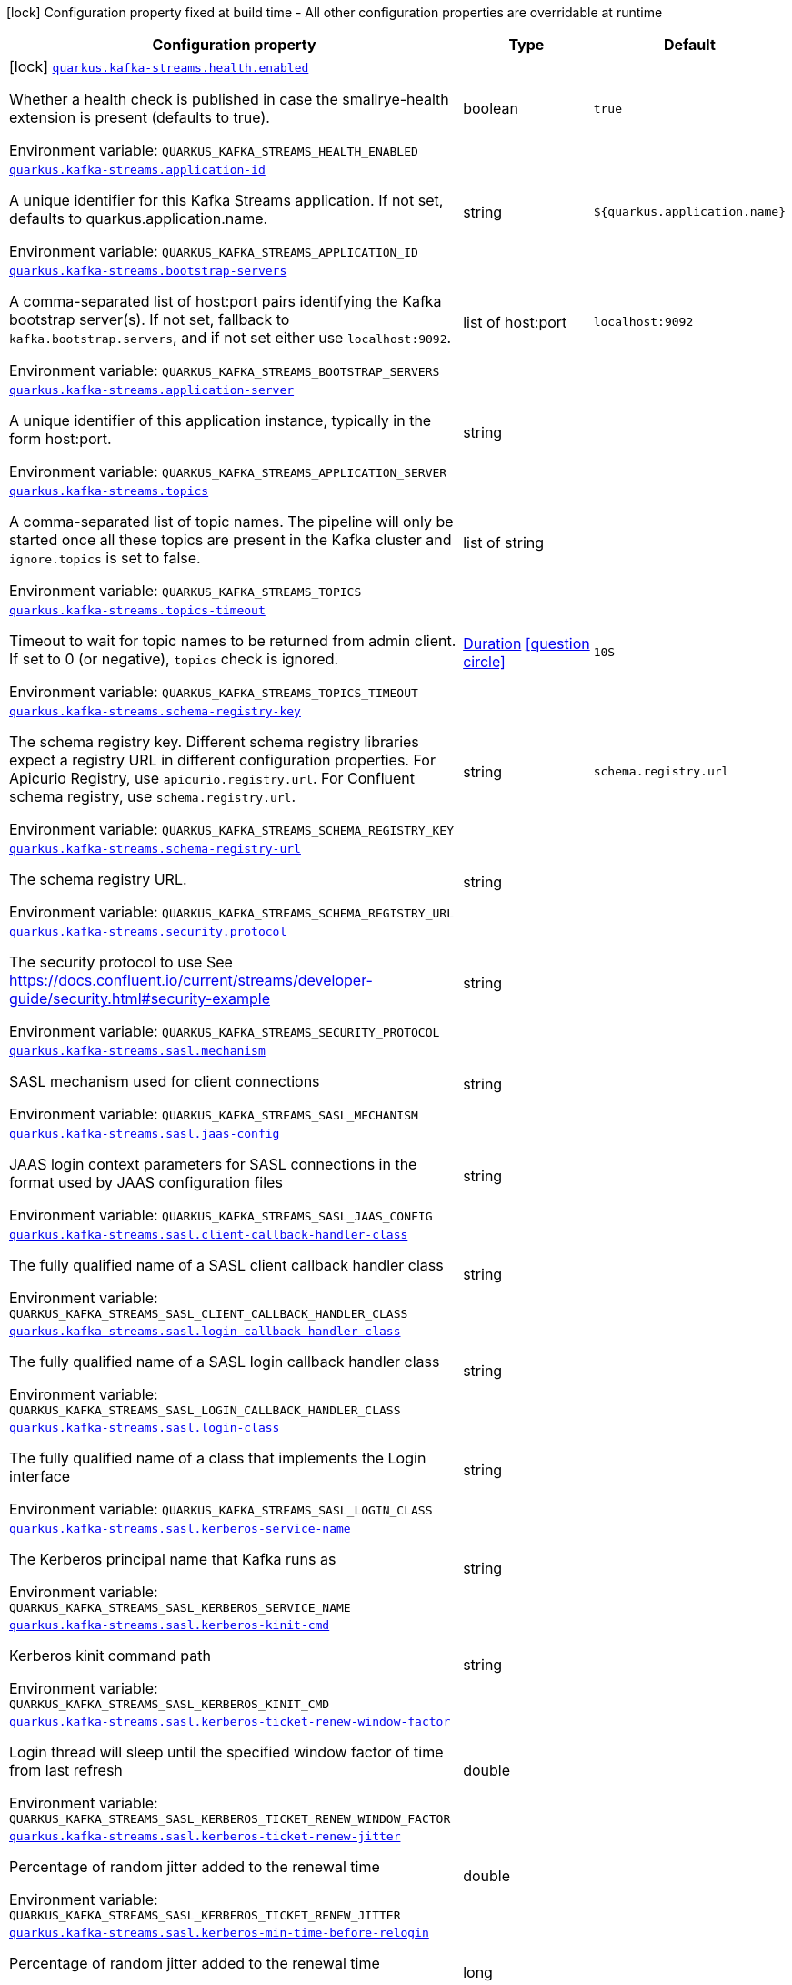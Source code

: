[.configuration-legend]
icon:lock[title=Fixed at build time] Configuration property fixed at build time - All other configuration properties are overridable at runtime
[.configuration-reference.searchable, cols="80,.^10,.^10"]
|===

h|[.header-title]##Configuration property##
h|Type
h|Default

a|icon:lock[title=Fixed at build time] [[quarkus-kafka-streams_quarkus-kafka-streams-health-enabled]] [.property-path]##link:#quarkus-kafka-streams_quarkus-kafka-streams-health-enabled[`quarkus.kafka-streams.health.enabled`]##
ifdef::add-copy-button-to-config-props[]
config_property_copy_button:+++quarkus.kafka-streams.health.enabled+++[]
endif::add-copy-button-to-config-props[]


[.description]
--
Whether a health check is published in case the smallrye-health extension is present (defaults to true).


ifdef::add-copy-button-to-env-var[]
Environment variable: env_var_with_copy_button:+++QUARKUS_KAFKA_STREAMS_HEALTH_ENABLED+++[]
endif::add-copy-button-to-env-var[]
ifndef::add-copy-button-to-env-var[]
Environment variable: `+++QUARKUS_KAFKA_STREAMS_HEALTH_ENABLED+++`
endif::add-copy-button-to-env-var[]
--
|boolean
|`true`

a| [[quarkus-kafka-streams_quarkus-kafka-streams-application-id]] [.property-path]##link:#quarkus-kafka-streams_quarkus-kafka-streams-application-id[`quarkus.kafka-streams.application-id`]##
ifdef::add-copy-button-to-config-props[]
config_property_copy_button:+++quarkus.kafka-streams.application-id+++[]
endif::add-copy-button-to-config-props[]


[.description]
--
A unique identifier for this Kafka Streams application. If not set, defaults to quarkus.application.name.


ifdef::add-copy-button-to-env-var[]
Environment variable: env_var_with_copy_button:+++QUARKUS_KAFKA_STREAMS_APPLICATION_ID+++[]
endif::add-copy-button-to-env-var[]
ifndef::add-copy-button-to-env-var[]
Environment variable: `+++QUARKUS_KAFKA_STREAMS_APPLICATION_ID+++`
endif::add-copy-button-to-env-var[]
--
|string
|`${quarkus.application.name}`

a| [[quarkus-kafka-streams_quarkus-kafka-streams-bootstrap-servers]] [.property-path]##link:#quarkus-kafka-streams_quarkus-kafka-streams-bootstrap-servers[`quarkus.kafka-streams.bootstrap-servers`]##
ifdef::add-copy-button-to-config-props[]
config_property_copy_button:+++quarkus.kafka-streams.bootstrap-servers+++[]
endif::add-copy-button-to-config-props[]


[.description]
--
A comma-separated list of host:port pairs identifying the Kafka bootstrap server(s). If not set, fallback to `kafka.bootstrap.servers`, and if not set either use `localhost:9092`.


ifdef::add-copy-button-to-env-var[]
Environment variable: env_var_with_copy_button:+++QUARKUS_KAFKA_STREAMS_BOOTSTRAP_SERVERS+++[]
endif::add-copy-button-to-env-var[]
ifndef::add-copy-button-to-env-var[]
Environment variable: `+++QUARKUS_KAFKA_STREAMS_BOOTSTRAP_SERVERS+++`
endif::add-copy-button-to-env-var[]
--
|list of host:port
|`localhost:9092`

a| [[quarkus-kafka-streams_quarkus-kafka-streams-application-server]] [.property-path]##link:#quarkus-kafka-streams_quarkus-kafka-streams-application-server[`quarkus.kafka-streams.application-server`]##
ifdef::add-copy-button-to-config-props[]
config_property_copy_button:+++quarkus.kafka-streams.application-server+++[]
endif::add-copy-button-to-config-props[]


[.description]
--
A unique identifier of this application instance, typically in the form host:port.


ifdef::add-copy-button-to-env-var[]
Environment variable: env_var_with_copy_button:+++QUARKUS_KAFKA_STREAMS_APPLICATION_SERVER+++[]
endif::add-copy-button-to-env-var[]
ifndef::add-copy-button-to-env-var[]
Environment variable: `+++QUARKUS_KAFKA_STREAMS_APPLICATION_SERVER+++`
endif::add-copy-button-to-env-var[]
--
|string
|

a| [[quarkus-kafka-streams_quarkus-kafka-streams-topics]] [.property-path]##link:#quarkus-kafka-streams_quarkus-kafka-streams-topics[`quarkus.kafka-streams.topics`]##
ifdef::add-copy-button-to-config-props[]
config_property_copy_button:+++quarkus.kafka-streams.topics+++[]
endif::add-copy-button-to-config-props[]


[.description]
--
A comma-separated list of topic names. The pipeline will only be started once all these topics are present in the Kafka cluster and `ignore.topics` is set to false.


ifdef::add-copy-button-to-env-var[]
Environment variable: env_var_with_copy_button:+++QUARKUS_KAFKA_STREAMS_TOPICS+++[]
endif::add-copy-button-to-env-var[]
ifndef::add-copy-button-to-env-var[]
Environment variable: `+++QUARKUS_KAFKA_STREAMS_TOPICS+++`
endif::add-copy-button-to-env-var[]
--
|list of string
|

a| [[quarkus-kafka-streams_quarkus-kafka-streams-topics-timeout]] [.property-path]##link:#quarkus-kafka-streams_quarkus-kafka-streams-topics-timeout[`quarkus.kafka-streams.topics-timeout`]##
ifdef::add-copy-button-to-config-props[]
config_property_copy_button:+++quarkus.kafka-streams.topics-timeout+++[]
endif::add-copy-button-to-config-props[]


[.description]
--
Timeout to wait for topic names to be returned from admin client. If set to 0 (or negative), `topics` check is ignored.


ifdef::add-copy-button-to-env-var[]
Environment variable: env_var_with_copy_button:+++QUARKUS_KAFKA_STREAMS_TOPICS_TIMEOUT+++[]
endif::add-copy-button-to-env-var[]
ifndef::add-copy-button-to-env-var[]
Environment variable: `+++QUARKUS_KAFKA_STREAMS_TOPICS_TIMEOUT+++`
endif::add-copy-button-to-env-var[]
--
|link:https://docs.oracle.com/en/java/javase/17/docs/api/java.base/java/time/Duration.html[Duration] link:#duration-note-anchor-quarkus-kafka-streams_quarkus-kafka-streams[icon:question-circle[title=More information about the Duration format]]
|`10S`

a| [[quarkus-kafka-streams_quarkus-kafka-streams-schema-registry-key]] [.property-path]##link:#quarkus-kafka-streams_quarkus-kafka-streams-schema-registry-key[`quarkus.kafka-streams.schema-registry-key`]##
ifdef::add-copy-button-to-config-props[]
config_property_copy_button:+++quarkus.kafka-streams.schema-registry-key+++[]
endif::add-copy-button-to-config-props[]


[.description]
--
The schema registry key. Different schema registry libraries expect a registry URL in different configuration properties. For Apicurio Registry, use `apicurio.registry.url`. For Confluent schema registry, use `schema.registry.url`.


ifdef::add-copy-button-to-env-var[]
Environment variable: env_var_with_copy_button:+++QUARKUS_KAFKA_STREAMS_SCHEMA_REGISTRY_KEY+++[]
endif::add-copy-button-to-env-var[]
ifndef::add-copy-button-to-env-var[]
Environment variable: `+++QUARKUS_KAFKA_STREAMS_SCHEMA_REGISTRY_KEY+++`
endif::add-copy-button-to-env-var[]
--
|string
|`schema.registry.url`

a| [[quarkus-kafka-streams_quarkus-kafka-streams-schema-registry-url]] [.property-path]##link:#quarkus-kafka-streams_quarkus-kafka-streams-schema-registry-url[`quarkus.kafka-streams.schema-registry-url`]##
ifdef::add-copy-button-to-config-props[]
config_property_copy_button:+++quarkus.kafka-streams.schema-registry-url+++[]
endif::add-copy-button-to-config-props[]


[.description]
--
The schema registry URL.


ifdef::add-copy-button-to-env-var[]
Environment variable: env_var_with_copy_button:+++QUARKUS_KAFKA_STREAMS_SCHEMA_REGISTRY_URL+++[]
endif::add-copy-button-to-env-var[]
ifndef::add-copy-button-to-env-var[]
Environment variable: `+++QUARKUS_KAFKA_STREAMS_SCHEMA_REGISTRY_URL+++`
endif::add-copy-button-to-env-var[]
--
|string
|

a| [[quarkus-kafka-streams_quarkus-kafka-streams-security-protocol]] [.property-path]##link:#quarkus-kafka-streams_quarkus-kafka-streams-security-protocol[`quarkus.kafka-streams.security.protocol`]##
ifdef::add-copy-button-to-config-props[]
config_property_copy_button:+++quarkus.kafka-streams.security.protocol+++[]
endif::add-copy-button-to-config-props[]


[.description]
--
The security protocol to use See https://docs.confluent.io/current/streams/developer-guide/security.html++#++security-example


ifdef::add-copy-button-to-env-var[]
Environment variable: env_var_with_copy_button:+++QUARKUS_KAFKA_STREAMS_SECURITY_PROTOCOL+++[]
endif::add-copy-button-to-env-var[]
ifndef::add-copy-button-to-env-var[]
Environment variable: `+++QUARKUS_KAFKA_STREAMS_SECURITY_PROTOCOL+++`
endif::add-copy-button-to-env-var[]
--
|string
|

a| [[quarkus-kafka-streams_quarkus-kafka-streams-sasl-mechanism]] [.property-path]##link:#quarkus-kafka-streams_quarkus-kafka-streams-sasl-mechanism[`quarkus.kafka-streams.sasl.mechanism`]##
ifdef::add-copy-button-to-config-props[]
config_property_copy_button:+++quarkus.kafka-streams.sasl.mechanism+++[]
endif::add-copy-button-to-config-props[]


[.description]
--
SASL mechanism used for client connections


ifdef::add-copy-button-to-env-var[]
Environment variable: env_var_with_copy_button:+++QUARKUS_KAFKA_STREAMS_SASL_MECHANISM+++[]
endif::add-copy-button-to-env-var[]
ifndef::add-copy-button-to-env-var[]
Environment variable: `+++QUARKUS_KAFKA_STREAMS_SASL_MECHANISM+++`
endif::add-copy-button-to-env-var[]
--
|string
|

a| [[quarkus-kafka-streams_quarkus-kafka-streams-sasl-jaas-config]] [.property-path]##link:#quarkus-kafka-streams_quarkus-kafka-streams-sasl-jaas-config[`quarkus.kafka-streams.sasl.jaas-config`]##
ifdef::add-copy-button-to-config-props[]
config_property_copy_button:+++quarkus.kafka-streams.sasl.jaas-config+++[]
endif::add-copy-button-to-config-props[]


[.description]
--
JAAS login context parameters for SASL connections in the format used by JAAS configuration files


ifdef::add-copy-button-to-env-var[]
Environment variable: env_var_with_copy_button:+++QUARKUS_KAFKA_STREAMS_SASL_JAAS_CONFIG+++[]
endif::add-copy-button-to-env-var[]
ifndef::add-copy-button-to-env-var[]
Environment variable: `+++QUARKUS_KAFKA_STREAMS_SASL_JAAS_CONFIG+++`
endif::add-copy-button-to-env-var[]
--
|string
|

a| [[quarkus-kafka-streams_quarkus-kafka-streams-sasl-client-callback-handler-class]] [.property-path]##link:#quarkus-kafka-streams_quarkus-kafka-streams-sasl-client-callback-handler-class[`quarkus.kafka-streams.sasl.client-callback-handler-class`]##
ifdef::add-copy-button-to-config-props[]
config_property_copy_button:+++quarkus.kafka-streams.sasl.client-callback-handler-class+++[]
endif::add-copy-button-to-config-props[]


[.description]
--
The fully qualified name of a SASL client callback handler class


ifdef::add-copy-button-to-env-var[]
Environment variable: env_var_with_copy_button:+++QUARKUS_KAFKA_STREAMS_SASL_CLIENT_CALLBACK_HANDLER_CLASS+++[]
endif::add-copy-button-to-env-var[]
ifndef::add-copy-button-to-env-var[]
Environment variable: `+++QUARKUS_KAFKA_STREAMS_SASL_CLIENT_CALLBACK_HANDLER_CLASS+++`
endif::add-copy-button-to-env-var[]
--
|string
|

a| [[quarkus-kafka-streams_quarkus-kafka-streams-sasl-login-callback-handler-class]] [.property-path]##link:#quarkus-kafka-streams_quarkus-kafka-streams-sasl-login-callback-handler-class[`quarkus.kafka-streams.sasl.login-callback-handler-class`]##
ifdef::add-copy-button-to-config-props[]
config_property_copy_button:+++quarkus.kafka-streams.sasl.login-callback-handler-class+++[]
endif::add-copy-button-to-config-props[]


[.description]
--
The fully qualified name of a SASL login callback handler class


ifdef::add-copy-button-to-env-var[]
Environment variable: env_var_with_copy_button:+++QUARKUS_KAFKA_STREAMS_SASL_LOGIN_CALLBACK_HANDLER_CLASS+++[]
endif::add-copy-button-to-env-var[]
ifndef::add-copy-button-to-env-var[]
Environment variable: `+++QUARKUS_KAFKA_STREAMS_SASL_LOGIN_CALLBACK_HANDLER_CLASS+++`
endif::add-copy-button-to-env-var[]
--
|string
|

a| [[quarkus-kafka-streams_quarkus-kafka-streams-sasl-login-class]] [.property-path]##link:#quarkus-kafka-streams_quarkus-kafka-streams-sasl-login-class[`quarkus.kafka-streams.sasl.login-class`]##
ifdef::add-copy-button-to-config-props[]
config_property_copy_button:+++quarkus.kafka-streams.sasl.login-class+++[]
endif::add-copy-button-to-config-props[]


[.description]
--
The fully qualified name of a class that implements the Login interface


ifdef::add-copy-button-to-env-var[]
Environment variable: env_var_with_copy_button:+++QUARKUS_KAFKA_STREAMS_SASL_LOGIN_CLASS+++[]
endif::add-copy-button-to-env-var[]
ifndef::add-copy-button-to-env-var[]
Environment variable: `+++QUARKUS_KAFKA_STREAMS_SASL_LOGIN_CLASS+++`
endif::add-copy-button-to-env-var[]
--
|string
|

a| [[quarkus-kafka-streams_quarkus-kafka-streams-sasl-kerberos-service-name]] [.property-path]##link:#quarkus-kafka-streams_quarkus-kafka-streams-sasl-kerberos-service-name[`quarkus.kafka-streams.sasl.kerberos-service-name`]##
ifdef::add-copy-button-to-config-props[]
config_property_copy_button:+++quarkus.kafka-streams.sasl.kerberos-service-name+++[]
endif::add-copy-button-to-config-props[]


[.description]
--
The Kerberos principal name that Kafka runs as


ifdef::add-copy-button-to-env-var[]
Environment variable: env_var_with_copy_button:+++QUARKUS_KAFKA_STREAMS_SASL_KERBEROS_SERVICE_NAME+++[]
endif::add-copy-button-to-env-var[]
ifndef::add-copy-button-to-env-var[]
Environment variable: `+++QUARKUS_KAFKA_STREAMS_SASL_KERBEROS_SERVICE_NAME+++`
endif::add-copy-button-to-env-var[]
--
|string
|

a| [[quarkus-kafka-streams_quarkus-kafka-streams-sasl-kerberos-kinit-cmd]] [.property-path]##link:#quarkus-kafka-streams_quarkus-kafka-streams-sasl-kerberos-kinit-cmd[`quarkus.kafka-streams.sasl.kerberos-kinit-cmd`]##
ifdef::add-copy-button-to-config-props[]
config_property_copy_button:+++quarkus.kafka-streams.sasl.kerberos-kinit-cmd+++[]
endif::add-copy-button-to-config-props[]


[.description]
--
Kerberos kinit command path


ifdef::add-copy-button-to-env-var[]
Environment variable: env_var_with_copy_button:+++QUARKUS_KAFKA_STREAMS_SASL_KERBEROS_KINIT_CMD+++[]
endif::add-copy-button-to-env-var[]
ifndef::add-copy-button-to-env-var[]
Environment variable: `+++QUARKUS_KAFKA_STREAMS_SASL_KERBEROS_KINIT_CMD+++`
endif::add-copy-button-to-env-var[]
--
|string
|

a| [[quarkus-kafka-streams_quarkus-kafka-streams-sasl-kerberos-ticket-renew-window-factor]] [.property-path]##link:#quarkus-kafka-streams_quarkus-kafka-streams-sasl-kerberos-ticket-renew-window-factor[`quarkus.kafka-streams.sasl.kerberos-ticket-renew-window-factor`]##
ifdef::add-copy-button-to-config-props[]
config_property_copy_button:+++quarkus.kafka-streams.sasl.kerberos-ticket-renew-window-factor+++[]
endif::add-copy-button-to-config-props[]


[.description]
--
Login thread will sleep until the specified window factor of time from last refresh


ifdef::add-copy-button-to-env-var[]
Environment variable: env_var_with_copy_button:+++QUARKUS_KAFKA_STREAMS_SASL_KERBEROS_TICKET_RENEW_WINDOW_FACTOR+++[]
endif::add-copy-button-to-env-var[]
ifndef::add-copy-button-to-env-var[]
Environment variable: `+++QUARKUS_KAFKA_STREAMS_SASL_KERBEROS_TICKET_RENEW_WINDOW_FACTOR+++`
endif::add-copy-button-to-env-var[]
--
|double
|

a| [[quarkus-kafka-streams_quarkus-kafka-streams-sasl-kerberos-ticket-renew-jitter]] [.property-path]##link:#quarkus-kafka-streams_quarkus-kafka-streams-sasl-kerberos-ticket-renew-jitter[`quarkus.kafka-streams.sasl.kerberos-ticket-renew-jitter`]##
ifdef::add-copy-button-to-config-props[]
config_property_copy_button:+++quarkus.kafka-streams.sasl.kerberos-ticket-renew-jitter+++[]
endif::add-copy-button-to-config-props[]


[.description]
--
Percentage of random jitter added to the renewal time


ifdef::add-copy-button-to-env-var[]
Environment variable: env_var_with_copy_button:+++QUARKUS_KAFKA_STREAMS_SASL_KERBEROS_TICKET_RENEW_JITTER+++[]
endif::add-copy-button-to-env-var[]
ifndef::add-copy-button-to-env-var[]
Environment variable: `+++QUARKUS_KAFKA_STREAMS_SASL_KERBEROS_TICKET_RENEW_JITTER+++`
endif::add-copy-button-to-env-var[]
--
|double
|

a| [[quarkus-kafka-streams_quarkus-kafka-streams-sasl-kerberos-min-time-before-relogin]] [.property-path]##link:#quarkus-kafka-streams_quarkus-kafka-streams-sasl-kerberos-min-time-before-relogin[`quarkus.kafka-streams.sasl.kerberos-min-time-before-relogin`]##
ifdef::add-copy-button-to-config-props[]
config_property_copy_button:+++quarkus.kafka-streams.sasl.kerberos-min-time-before-relogin+++[]
endif::add-copy-button-to-config-props[]


[.description]
--
Percentage of random jitter added to the renewal time


ifdef::add-copy-button-to-env-var[]
Environment variable: env_var_with_copy_button:+++QUARKUS_KAFKA_STREAMS_SASL_KERBEROS_MIN_TIME_BEFORE_RELOGIN+++[]
endif::add-copy-button-to-env-var[]
ifndef::add-copy-button-to-env-var[]
Environment variable: `+++QUARKUS_KAFKA_STREAMS_SASL_KERBEROS_MIN_TIME_BEFORE_RELOGIN+++`
endif::add-copy-button-to-env-var[]
--
|long
|

a| [[quarkus-kafka-streams_quarkus-kafka-streams-sasl-login-refresh-window-factor]] [.property-path]##link:#quarkus-kafka-streams_quarkus-kafka-streams-sasl-login-refresh-window-factor[`quarkus.kafka-streams.sasl.login-refresh-window-factor`]##
ifdef::add-copy-button-to-config-props[]
config_property_copy_button:+++quarkus.kafka-streams.sasl.login-refresh-window-factor+++[]
endif::add-copy-button-to-config-props[]


[.description]
--
Login refresh thread will sleep until the specified window factor relative to the credential's lifetime has been reached-


ifdef::add-copy-button-to-env-var[]
Environment variable: env_var_with_copy_button:+++QUARKUS_KAFKA_STREAMS_SASL_LOGIN_REFRESH_WINDOW_FACTOR+++[]
endif::add-copy-button-to-env-var[]
ifndef::add-copy-button-to-env-var[]
Environment variable: `+++QUARKUS_KAFKA_STREAMS_SASL_LOGIN_REFRESH_WINDOW_FACTOR+++`
endif::add-copy-button-to-env-var[]
--
|double
|

a| [[quarkus-kafka-streams_quarkus-kafka-streams-sasl-login-refresh-window-jitter]] [.property-path]##link:#quarkus-kafka-streams_quarkus-kafka-streams-sasl-login-refresh-window-jitter[`quarkus.kafka-streams.sasl.login-refresh-window-jitter`]##
ifdef::add-copy-button-to-config-props[]
config_property_copy_button:+++quarkus.kafka-streams.sasl.login-refresh-window-jitter+++[]
endif::add-copy-button-to-config-props[]


[.description]
--
The maximum amount of random jitter relative to the credential's lifetime


ifdef::add-copy-button-to-env-var[]
Environment variable: env_var_with_copy_button:+++QUARKUS_KAFKA_STREAMS_SASL_LOGIN_REFRESH_WINDOW_JITTER+++[]
endif::add-copy-button-to-env-var[]
ifndef::add-copy-button-to-env-var[]
Environment variable: `+++QUARKUS_KAFKA_STREAMS_SASL_LOGIN_REFRESH_WINDOW_JITTER+++`
endif::add-copy-button-to-env-var[]
--
|double
|

a| [[quarkus-kafka-streams_quarkus-kafka-streams-sasl-login-refresh-min-period]] [.property-path]##link:#quarkus-kafka-streams_quarkus-kafka-streams-sasl-login-refresh-min-period[`quarkus.kafka-streams.sasl.login-refresh-min-period`]##
ifdef::add-copy-button-to-config-props[]
config_property_copy_button:+++quarkus.kafka-streams.sasl.login-refresh-min-period+++[]
endif::add-copy-button-to-config-props[]


[.description]
--
The desired minimum duration for the login refresh thread to wait before refreshing a credential


ifdef::add-copy-button-to-env-var[]
Environment variable: env_var_with_copy_button:+++QUARKUS_KAFKA_STREAMS_SASL_LOGIN_REFRESH_MIN_PERIOD+++[]
endif::add-copy-button-to-env-var[]
ifndef::add-copy-button-to-env-var[]
Environment variable: `+++QUARKUS_KAFKA_STREAMS_SASL_LOGIN_REFRESH_MIN_PERIOD+++`
endif::add-copy-button-to-env-var[]
--
|link:https://docs.oracle.com/en/java/javase/17/docs/api/java.base/java/time/Duration.html[Duration] link:#duration-note-anchor-quarkus-kafka-streams_quarkus-kafka-streams[icon:question-circle[title=More information about the Duration format]]
|

a| [[quarkus-kafka-streams_quarkus-kafka-streams-sasl-login-refresh-buffer]] [.property-path]##link:#quarkus-kafka-streams_quarkus-kafka-streams-sasl-login-refresh-buffer[`quarkus.kafka-streams.sasl.login-refresh-buffer`]##
ifdef::add-copy-button-to-config-props[]
config_property_copy_button:+++quarkus.kafka-streams.sasl.login-refresh-buffer+++[]
endif::add-copy-button-to-config-props[]


[.description]
--
The amount of buffer duration before credential expiration to maintain when refreshing a credential


ifdef::add-copy-button-to-env-var[]
Environment variable: env_var_with_copy_button:+++QUARKUS_KAFKA_STREAMS_SASL_LOGIN_REFRESH_BUFFER+++[]
endif::add-copy-button-to-env-var[]
ifndef::add-copy-button-to-env-var[]
Environment variable: `+++QUARKUS_KAFKA_STREAMS_SASL_LOGIN_REFRESH_BUFFER+++`
endif::add-copy-button-to-env-var[]
--
|link:https://docs.oracle.com/en/java/javase/17/docs/api/java.base/java/time/Duration.html[Duration] link:#duration-note-anchor-quarkus-kafka-streams_quarkus-kafka-streams[icon:question-circle[title=More information about the Duration format]]
|

a| [[quarkus-kafka-streams_quarkus-kafka-streams-ssl-protocol]] [.property-path]##link:#quarkus-kafka-streams_quarkus-kafka-streams-ssl-protocol[`quarkus.kafka-streams.ssl.protocol`]##
ifdef::add-copy-button-to-config-props[]
config_property_copy_button:+++quarkus.kafka-streams.ssl.protocol+++[]
endif::add-copy-button-to-config-props[]


[.description]
--
The SSL protocol used to generate the SSLContext


ifdef::add-copy-button-to-env-var[]
Environment variable: env_var_with_copy_button:+++QUARKUS_KAFKA_STREAMS_SSL_PROTOCOL+++[]
endif::add-copy-button-to-env-var[]
ifndef::add-copy-button-to-env-var[]
Environment variable: `+++QUARKUS_KAFKA_STREAMS_SSL_PROTOCOL+++`
endif::add-copy-button-to-env-var[]
--
|string
|

a| [[quarkus-kafka-streams_quarkus-kafka-streams-ssl-provider]] [.property-path]##link:#quarkus-kafka-streams_quarkus-kafka-streams-ssl-provider[`quarkus.kafka-streams.ssl.provider`]##
ifdef::add-copy-button-to-config-props[]
config_property_copy_button:+++quarkus.kafka-streams.ssl.provider+++[]
endif::add-copy-button-to-config-props[]


[.description]
--
The name of the security provider used for SSL connections


ifdef::add-copy-button-to-env-var[]
Environment variable: env_var_with_copy_button:+++QUARKUS_KAFKA_STREAMS_SSL_PROVIDER+++[]
endif::add-copy-button-to-env-var[]
ifndef::add-copy-button-to-env-var[]
Environment variable: `+++QUARKUS_KAFKA_STREAMS_SSL_PROVIDER+++`
endif::add-copy-button-to-env-var[]
--
|string
|

a| [[quarkus-kafka-streams_quarkus-kafka-streams-ssl-cipher-suites]] [.property-path]##link:#quarkus-kafka-streams_quarkus-kafka-streams-ssl-cipher-suites[`quarkus.kafka-streams.ssl.cipher-suites`]##
ifdef::add-copy-button-to-config-props[]
config_property_copy_button:+++quarkus.kafka-streams.ssl.cipher-suites+++[]
endif::add-copy-button-to-config-props[]


[.description]
--
A list of cipher suites


ifdef::add-copy-button-to-env-var[]
Environment variable: env_var_with_copy_button:+++QUARKUS_KAFKA_STREAMS_SSL_CIPHER_SUITES+++[]
endif::add-copy-button-to-env-var[]
ifndef::add-copy-button-to-env-var[]
Environment variable: `+++QUARKUS_KAFKA_STREAMS_SSL_CIPHER_SUITES+++`
endif::add-copy-button-to-env-var[]
--
|string
|

a| [[quarkus-kafka-streams_quarkus-kafka-streams-ssl-enabled-protocols]] [.property-path]##link:#quarkus-kafka-streams_quarkus-kafka-streams-ssl-enabled-protocols[`quarkus.kafka-streams.ssl.enabled-protocols`]##
ifdef::add-copy-button-to-config-props[]
config_property_copy_button:+++quarkus.kafka-streams.ssl.enabled-protocols+++[]
endif::add-copy-button-to-config-props[]


[.description]
--
The list of protocols enabled for SSL connections


ifdef::add-copy-button-to-env-var[]
Environment variable: env_var_with_copy_button:+++QUARKUS_KAFKA_STREAMS_SSL_ENABLED_PROTOCOLS+++[]
endif::add-copy-button-to-env-var[]
ifndef::add-copy-button-to-env-var[]
Environment variable: `+++QUARKUS_KAFKA_STREAMS_SSL_ENABLED_PROTOCOLS+++`
endif::add-copy-button-to-env-var[]
--
|string
|

a| [[quarkus-kafka-streams_quarkus-kafka-streams-ssl-truststore-type]] [.property-path]##link:#quarkus-kafka-streams_quarkus-kafka-streams-ssl-truststore-type[`quarkus.kafka-streams.ssl.truststore.type`]##
ifdef::add-copy-button-to-config-props[]
config_property_copy_button:+++quarkus.kafka-streams.ssl.truststore.type+++[]
endif::add-copy-button-to-config-props[]


[.description]
--
Trust store type


ifdef::add-copy-button-to-env-var[]
Environment variable: env_var_with_copy_button:+++QUARKUS_KAFKA_STREAMS_SSL_TRUSTSTORE_TYPE+++[]
endif::add-copy-button-to-env-var[]
ifndef::add-copy-button-to-env-var[]
Environment variable: `+++QUARKUS_KAFKA_STREAMS_SSL_TRUSTSTORE_TYPE+++`
endif::add-copy-button-to-env-var[]
--
|string
|

a| [[quarkus-kafka-streams_quarkus-kafka-streams-ssl-truststore-location]] [.property-path]##link:#quarkus-kafka-streams_quarkus-kafka-streams-ssl-truststore-location[`quarkus.kafka-streams.ssl.truststore.location`]##
ifdef::add-copy-button-to-config-props[]
config_property_copy_button:+++quarkus.kafka-streams.ssl.truststore.location+++[]
endif::add-copy-button-to-config-props[]


[.description]
--
Trust store location


ifdef::add-copy-button-to-env-var[]
Environment variable: env_var_with_copy_button:+++QUARKUS_KAFKA_STREAMS_SSL_TRUSTSTORE_LOCATION+++[]
endif::add-copy-button-to-env-var[]
ifndef::add-copy-button-to-env-var[]
Environment variable: `+++QUARKUS_KAFKA_STREAMS_SSL_TRUSTSTORE_LOCATION+++`
endif::add-copy-button-to-env-var[]
--
|string
|

a| [[quarkus-kafka-streams_quarkus-kafka-streams-ssl-truststore-password]] [.property-path]##link:#quarkus-kafka-streams_quarkus-kafka-streams-ssl-truststore-password[`quarkus.kafka-streams.ssl.truststore.password`]##
ifdef::add-copy-button-to-config-props[]
config_property_copy_button:+++quarkus.kafka-streams.ssl.truststore.password+++[]
endif::add-copy-button-to-config-props[]


[.description]
--
Trust store password


ifdef::add-copy-button-to-env-var[]
Environment variable: env_var_with_copy_button:+++QUARKUS_KAFKA_STREAMS_SSL_TRUSTSTORE_PASSWORD+++[]
endif::add-copy-button-to-env-var[]
ifndef::add-copy-button-to-env-var[]
Environment variable: `+++QUARKUS_KAFKA_STREAMS_SSL_TRUSTSTORE_PASSWORD+++`
endif::add-copy-button-to-env-var[]
--
|string
|

a| [[quarkus-kafka-streams_quarkus-kafka-streams-ssl-truststore-certificates]] [.property-path]##link:#quarkus-kafka-streams_quarkus-kafka-streams-ssl-truststore-certificates[`quarkus.kafka-streams.ssl.truststore.certificates`]##
ifdef::add-copy-button-to-config-props[]
config_property_copy_button:+++quarkus.kafka-streams.ssl.truststore.certificates+++[]
endif::add-copy-button-to-config-props[]


[.description]
--
Trust store certificates


ifdef::add-copy-button-to-env-var[]
Environment variable: env_var_with_copy_button:+++QUARKUS_KAFKA_STREAMS_SSL_TRUSTSTORE_CERTIFICATES+++[]
endif::add-copy-button-to-env-var[]
ifndef::add-copy-button-to-env-var[]
Environment variable: `+++QUARKUS_KAFKA_STREAMS_SSL_TRUSTSTORE_CERTIFICATES+++`
endif::add-copy-button-to-env-var[]
--
|string
|

a| [[quarkus-kafka-streams_quarkus-kafka-streams-ssl-keystore-type]] [.property-path]##link:#quarkus-kafka-streams_quarkus-kafka-streams-ssl-keystore-type[`quarkus.kafka-streams.ssl.keystore.type`]##
ifdef::add-copy-button-to-config-props[]
config_property_copy_button:+++quarkus.kafka-streams.ssl.keystore.type+++[]
endif::add-copy-button-to-config-props[]


[.description]
--
Key store type


ifdef::add-copy-button-to-env-var[]
Environment variable: env_var_with_copy_button:+++QUARKUS_KAFKA_STREAMS_SSL_KEYSTORE_TYPE+++[]
endif::add-copy-button-to-env-var[]
ifndef::add-copy-button-to-env-var[]
Environment variable: `+++QUARKUS_KAFKA_STREAMS_SSL_KEYSTORE_TYPE+++`
endif::add-copy-button-to-env-var[]
--
|string
|

a| [[quarkus-kafka-streams_quarkus-kafka-streams-ssl-keystore-location]] [.property-path]##link:#quarkus-kafka-streams_quarkus-kafka-streams-ssl-keystore-location[`quarkus.kafka-streams.ssl.keystore.location`]##
ifdef::add-copy-button-to-config-props[]
config_property_copy_button:+++quarkus.kafka-streams.ssl.keystore.location+++[]
endif::add-copy-button-to-config-props[]


[.description]
--
Key store location


ifdef::add-copy-button-to-env-var[]
Environment variable: env_var_with_copy_button:+++QUARKUS_KAFKA_STREAMS_SSL_KEYSTORE_LOCATION+++[]
endif::add-copy-button-to-env-var[]
ifndef::add-copy-button-to-env-var[]
Environment variable: `+++QUARKUS_KAFKA_STREAMS_SSL_KEYSTORE_LOCATION+++`
endif::add-copy-button-to-env-var[]
--
|string
|

a| [[quarkus-kafka-streams_quarkus-kafka-streams-ssl-keystore-password]] [.property-path]##link:#quarkus-kafka-streams_quarkus-kafka-streams-ssl-keystore-password[`quarkus.kafka-streams.ssl.keystore.password`]##
ifdef::add-copy-button-to-config-props[]
config_property_copy_button:+++quarkus.kafka-streams.ssl.keystore.password+++[]
endif::add-copy-button-to-config-props[]


[.description]
--
Key store password


ifdef::add-copy-button-to-env-var[]
Environment variable: env_var_with_copy_button:+++QUARKUS_KAFKA_STREAMS_SSL_KEYSTORE_PASSWORD+++[]
endif::add-copy-button-to-env-var[]
ifndef::add-copy-button-to-env-var[]
Environment variable: `+++QUARKUS_KAFKA_STREAMS_SSL_KEYSTORE_PASSWORD+++`
endif::add-copy-button-to-env-var[]
--
|string
|

a| [[quarkus-kafka-streams_quarkus-kafka-streams-ssl-keystore-key]] [.property-path]##link:#quarkus-kafka-streams_quarkus-kafka-streams-ssl-keystore-key[`quarkus.kafka-streams.ssl.keystore.key`]##
ifdef::add-copy-button-to-config-props[]
config_property_copy_button:+++quarkus.kafka-streams.ssl.keystore.key+++[]
endif::add-copy-button-to-config-props[]


[.description]
--
Key store private key


ifdef::add-copy-button-to-env-var[]
Environment variable: env_var_with_copy_button:+++QUARKUS_KAFKA_STREAMS_SSL_KEYSTORE_KEY+++[]
endif::add-copy-button-to-env-var[]
ifndef::add-copy-button-to-env-var[]
Environment variable: `+++QUARKUS_KAFKA_STREAMS_SSL_KEYSTORE_KEY+++`
endif::add-copy-button-to-env-var[]
--
|string
|

a| [[quarkus-kafka-streams_quarkus-kafka-streams-ssl-keystore-certificate-chain]] [.property-path]##link:#quarkus-kafka-streams_quarkus-kafka-streams-ssl-keystore-certificate-chain[`quarkus.kafka-streams.ssl.keystore.certificate-chain`]##
ifdef::add-copy-button-to-config-props[]
config_property_copy_button:+++quarkus.kafka-streams.ssl.keystore.certificate-chain+++[]
endif::add-copy-button-to-config-props[]


[.description]
--
Key store certificate chain


ifdef::add-copy-button-to-env-var[]
Environment variable: env_var_with_copy_button:+++QUARKUS_KAFKA_STREAMS_SSL_KEYSTORE_CERTIFICATE_CHAIN+++[]
endif::add-copy-button-to-env-var[]
ifndef::add-copy-button-to-env-var[]
Environment variable: `+++QUARKUS_KAFKA_STREAMS_SSL_KEYSTORE_CERTIFICATE_CHAIN+++`
endif::add-copy-button-to-env-var[]
--
|string
|

a| [[quarkus-kafka-streams_quarkus-kafka-streams-ssl-key-password]] [.property-path]##link:#quarkus-kafka-streams_quarkus-kafka-streams-ssl-key-password[`quarkus.kafka-streams.ssl.key.password`]##
ifdef::add-copy-button-to-config-props[]
config_property_copy_button:+++quarkus.kafka-streams.ssl.key.password+++[]
endif::add-copy-button-to-config-props[]


[.description]
--
Password of the private key in the key store


ifdef::add-copy-button-to-env-var[]
Environment variable: env_var_with_copy_button:+++QUARKUS_KAFKA_STREAMS_SSL_KEY_PASSWORD+++[]
endif::add-copy-button-to-env-var[]
ifndef::add-copy-button-to-env-var[]
Environment variable: `+++QUARKUS_KAFKA_STREAMS_SSL_KEY_PASSWORD+++`
endif::add-copy-button-to-env-var[]
--
|string
|

a| [[quarkus-kafka-streams_quarkus-kafka-streams-ssl-keymanager-algorithm]] [.property-path]##link:#quarkus-kafka-streams_quarkus-kafka-streams-ssl-keymanager-algorithm[`quarkus.kafka-streams.ssl.keymanager-algorithm`]##
ifdef::add-copy-button-to-config-props[]
config_property_copy_button:+++quarkus.kafka-streams.ssl.keymanager-algorithm+++[]
endif::add-copy-button-to-config-props[]


[.description]
--
The algorithm used by key manager factory for SSL connections


ifdef::add-copy-button-to-env-var[]
Environment variable: env_var_with_copy_button:+++QUARKUS_KAFKA_STREAMS_SSL_KEYMANAGER_ALGORITHM+++[]
endif::add-copy-button-to-env-var[]
ifndef::add-copy-button-to-env-var[]
Environment variable: `+++QUARKUS_KAFKA_STREAMS_SSL_KEYMANAGER_ALGORITHM+++`
endif::add-copy-button-to-env-var[]
--
|string
|

a| [[quarkus-kafka-streams_quarkus-kafka-streams-ssl-trustmanager-algorithm]] [.property-path]##link:#quarkus-kafka-streams_quarkus-kafka-streams-ssl-trustmanager-algorithm[`quarkus.kafka-streams.ssl.trustmanager-algorithm`]##
ifdef::add-copy-button-to-config-props[]
config_property_copy_button:+++quarkus.kafka-streams.ssl.trustmanager-algorithm+++[]
endif::add-copy-button-to-config-props[]


[.description]
--
The algorithm used by trust manager factory for SSL connections


ifdef::add-copy-button-to-env-var[]
Environment variable: env_var_with_copy_button:+++QUARKUS_KAFKA_STREAMS_SSL_TRUSTMANAGER_ALGORITHM+++[]
endif::add-copy-button-to-env-var[]
ifndef::add-copy-button-to-env-var[]
Environment variable: `+++QUARKUS_KAFKA_STREAMS_SSL_TRUSTMANAGER_ALGORITHM+++`
endif::add-copy-button-to-env-var[]
--
|string
|

a| [[quarkus-kafka-streams_quarkus-kafka-streams-ssl-endpoint-identification-algorithm]] [.property-path]##link:#quarkus-kafka-streams_quarkus-kafka-streams-ssl-endpoint-identification-algorithm[`quarkus.kafka-streams.ssl.endpoint-identification-algorithm`]##
ifdef::add-copy-button-to-config-props[]
config_property_copy_button:+++quarkus.kafka-streams.ssl.endpoint-identification-algorithm+++[]
endif::add-copy-button-to-config-props[]


[.description]
--
The endpoint identification algorithm to validate server hostname using server certificate


ifdef::add-copy-button-to-env-var[]
Environment variable: env_var_with_copy_button:+++QUARKUS_KAFKA_STREAMS_SSL_ENDPOINT_IDENTIFICATION_ALGORITHM+++[]
endif::add-copy-button-to-env-var[]
ifndef::add-copy-button-to-env-var[]
Environment variable: `+++QUARKUS_KAFKA_STREAMS_SSL_ENDPOINT_IDENTIFICATION_ALGORITHM+++`
endif::add-copy-button-to-env-var[]
--
|string
|`https`

a| [[quarkus-kafka-streams_quarkus-kafka-streams-ssl-secure-random-implementation]] [.property-path]##link:#quarkus-kafka-streams_quarkus-kafka-streams-ssl-secure-random-implementation[`quarkus.kafka-streams.ssl.secure-random-implementation`]##
ifdef::add-copy-button-to-config-props[]
config_property_copy_button:+++quarkus.kafka-streams.ssl.secure-random-implementation+++[]
endif::add-copy-button-to-config-props[]


[.description]
--
The SecureRandom PRNG implementation to use for SSL cryptography operations


ifdef::add-copy-button-to-env-var[]
Environment variable: env_var_with_copy_button:+++QUARKUS_KAFKA_STREAMS_SSL_SECURE_RANDOM_IMPLEMENTATION+++[]
endif::add-copy-button-to-env-var[]
ifndef::add-copy-button-to-env-var[]
Environment variable: `+++QUARKUS_KAFKA_STREAMS_SSL_SECURE_RANDOM_IMPLEMENTATION+++`
endif::add-copy-button-to-env-var[]
--
|string
|

|===

ifndef::no-duration-note[]
[NOTE]
[id=duration-note-anchor-quarkus-kafka-streams_quarkus-kafka-streams]
.About the Duration format
====
To write duration values, use the standard `java.time.Duration` format.
See the link:https://docs.oracle.com/en/java/javase/17/docs/api/java.base/java/time/Duration.html#parse(java.lang.CharSequence)[Duration#parse() Java API documentation] for more information.

You can also use a simplified format, starting with a number:

* If the value is only a number, it represents time in seconds.
* If the value is a number followed by `ms`, it represents time in milliseconds.

In other cases, the simplified format is translated to the `java.time.Duration` format for parsing:

* If the value is a number followed by `h`, `m`, or `s`, it is prefixed with `PT`.
* If the value is a number followed by `d`, it is prefixed with `P`.
====
endif::no-duration-note[]
